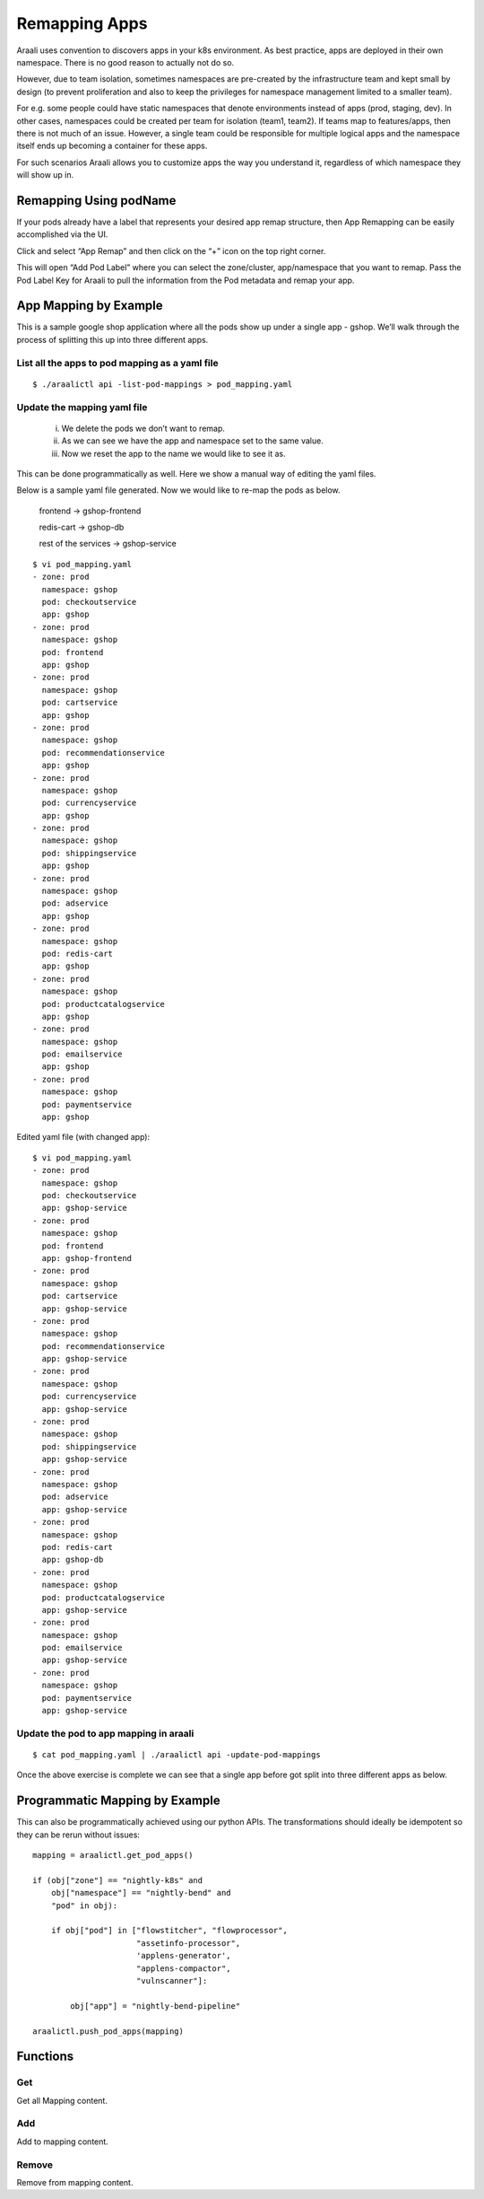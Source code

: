Remapping Apps
==============
Araali uses convention to discovers apps in your k8s environment. As best
practice, apps are deployed in their own namespace. There is no good reason to
actually not do so.

However, due to team isolation, sometimes namespaces are pre-created by the
infrastructure team and kept small by design (to prevent proliferation and also
to keep the privileges for namespace management limited to a smaller team).

For e.g. some people could have static namespaces that denote environments
instead of apps (prod, staging, dev). In other cases, namespaces could be
created per team for isolation (team1, team2). If teams map to features/apps,
then there is not much of an issue. However, a single team could be responsible
for multiple logical apps and the namespace itself ends up becoming a container
for these apps.

For such scenarios Araali allows you to customize apps the way you understand
it, regardless of which namespace they will show up in.

Remapping Using podName
-----------------------

If your pods already have a label that represents your desired app remap structure, then App Remapping can be easily accomplished via the UI.

Click and select “App Remap” and then click on the “+” icon on the top right corner.

.. image:: https://raw.githubusercontent.com/araalinetworks/attacks/main/images/appRemapButton.png
 :width: 600
 :alt: App remap

This will open “Add Pod Label” where you can select the zone/cluster, app/namespace that you want to remap. Pass the Pod Label Key for Araali to pull the information from the Pod metadata and remap your app.

.. image:: https://raw.githubusercontent.com/araalinetworks/attacks/main/images/addPodLabel.png
 :width: 600
 :alt: App Pod Label Key


App Mapping by Example
----------------------
This is a sample google shop application where all the pods show up under a
single app - gshop. We’ll walk through the process of splitting this up into
three different apps.

.. image:: images/before-app-remapping.png
 :alt: Before remapping apps

List all the apps to pod mapping as a yaml file
~~~~~~~~~~~~~~~~~~~~~~~~~~~~~~~~~~~~~~~~~~~~~~~
::

        $ ./araalictl api -list-pod-mappings > pod_mapping.yaml

Update the mapping yaml file
~~~~~~~~~~~~~~~~~~~~~~~~~~~~
        i. We delete the pods we don’t want to remap.
        ii. As we can see we have the app and namespace set to the same value.
        iii. Now we reset the app to the name we would like to see it as.

This can be done programmatically as well. Here we show a manual way of editing
the yaml files.

Below is a sample yaml file generated. Now we would like to re-map the pods as
below.

        frontend → gshop-frontend

        redis-cart → gshop-db

        rest of the services → gshop-service

::

        $ vi pod_mapping.yaml
        - zone: prod
          namespace: gshop
          pod: checkoutservice
          app: gshop
        - zone: prod
          namespace: gshop
          pod: frontend
          app: gshop
        - zone: prod
          namespace: gshop
          pod: cartservice
          app: gshop
        - zone: prod
          namespace: gshop
          pod: recommendationservice
          app: gshop
        - zone: prod
          namespace: gshop
          pod: currencyservice
          app: gshop
        - zone: prod
          namespace: gshop
          pod: shippingservice
          app: gshop
        - zone: prod
          namespace: gshop
          pod: adservice
          app: gshop
        - zone: prod
          namespace: gshop
          pod: redis-cart
          app: gshop
        - zone: prod
          namespace: gshop
          pod: productcatalogservice
          app: gshop
        - zone: prod
          namespace: gshop
          pod: emailservice
          app: gshop
        - zone: prod
          namespace: gshop
          pod: paymentservice
          app: gshop

Edited yaml file (with changed app)::

        $ vi pod_mapping.yaml
        - zone: prod
          namespace: gshop
          pod: checkoutservice
          app: gshop-service
        - zone: prod
          namespace: gshop
          pod: frontend
          app: gshop-frontend
        - zone: prod
          namespace: gshop
          pod: cartservice
          app: gshop-service
        - zone: prod
          namespace: gshop
          pod: recommendationservice
          app: gshop-service
        - zone: prod
          namespace: gshop
          pod: currencyservice
          app: gshop-service
        - zone: prod
          namespace: gshop
          pod: shippingservice
          app: gshop-service
        - zone: prod
          namespace: gshop
          pod: adservice
          app: gshop-service
        - zone: prod
          namespace: gshop
          pod: redis-cart
          app: gshop-db
        - zone: prod
          namespace: gshop
          pod: productcatalogservice
          app: gshop-service
        - zone: prod
          namespace: gshop
          pod: emailservice
          app: gshop-service
        - zone: prod
          namespace: gshop
          pod: paymentservice
          app: gshop-service

Update the pod to app mapping in araali
~~~~~~~~~~~~~~~~~~~~~~~~~~~~~~~~~~~~~~~

::

        $ cat pod_mapping.yaml | ./araalictl api -update-pod-mappings

Once the above exercise is complete we can see that a single app before got
split into three different apps as below.

.. image:: images/after-app-remapping.png
 :alt: After remapping apps


Programmatic Mapping by Example
----------------------------
This can also be programmatically achieved using our python APIs. The
transformations should ideally be idempotent so they can be rerun without
issues::

        mapping = araalictl.get_pod_apps()

        if (obj["zone"] == "nightly-k8s" and 
            obj["namespace"] == "nightly-bend" and 
            "pod" in obj):

            if obj["pod"] in ["flowstitcher", "flowprocessor",
                              "assetinfo-processor",
                              'applens-generator', 
                              "applens-compactor", 
                              "vulnscanner"]:

                obj["app"] = "nightly-bend-pipeline"

        araalictl.push_pod_apps(mapping)


Functions
---------

Get
~~~

Get all Mapping content.

.. tabs::
   .. code-tab:: sh Command Line

        ./araalictl app-mapping -op list

   .. code-tab:: py

        api.Mapping.get()

Add
~~~~

Add to mapping content.

.. tabs::
   .. code-tab:: sh Command Line

        # "i" to insert at cursor, "a" for after cursor, and "o" for line above cursor
        vi add_mapping.txt
        # Insert zone, app, label in yaml format
        # Esc to exit edit mode in vi
        # “:wq” to quit once in control mode
        cat add_mapping.txt | ./araalictl app-mapping -op add

   .. code-tab:: py

        api.Mapping.add(zone, app, label)

Remove
~~~~~~

Remove from mapping content.

.. tabs::
   .. code-tab:: sh Command Line

        # "i" to insert at cursor, "a" for after cursor, and "o" for line above cursor
        vi add_mapping.txt
        # Insert zone, app, label in yaml format
        # Esc to exit edit mode in vi
        # “:wq” to quit once in control mode
        cat add_mapping.txt | ./araalictl app-mapping -op del

   .. code-tab:: py

        api.Mapping.rm(cls, zone, app, label)

